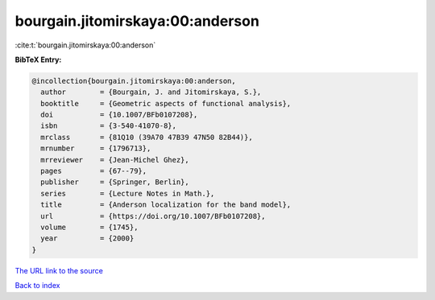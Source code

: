 bourgain.jitomirskaya:00:anderson
=================================

:cite:t:`bourgain.jitomirskaya:00:anderson`

**BibTeX Entry:**

.. code-block:: bibtex

   @incollection{bourgain.jitomirskaya:00:anderson,
     author        = {Bourgain, J. and Jitomirskaya, S.},
     booktitle     = {Geometric aspects of functional analysis},
     doi           = {10.1007/BFb0107208},
     isbn          = {3-540-41070-8},
     mrclass       = {81Q10 (39A70 47B39 47N50 82B44)},
     mrnumber      = {1796713},
     mrreviewer    = {Jean-Michel Ghez},
     pages         = {67--79},
     publisher     = {Springer, Berlin},
     series        = {Lecture Notes in Math.},
     title         = {Anderson localization for the band model},
     url           = {https://doi.org/10.1007/BFb0107208},
     volume        = {1745},
     year          = {2000}
   }

`The URL link to the source <https://doi.org/10.1007/BFb0107208>`__


`Back to index <../By-Cite-Keys.html>`__
